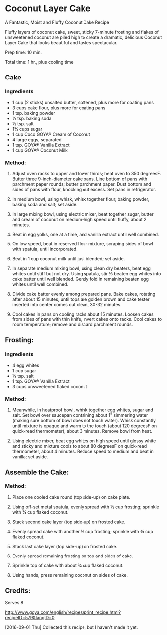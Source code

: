 #+STARTUP: showeverything
* Coconut Layer Cake
A Fantastic, Moist and Fluffy Coconut Cake Recipe

Fluffy layers of coconut cake, sweet, sticky 7-minute frosting and flakes of unsweetened coconut are piled high to create a dramatic, delicious Coconut Layer Cake that looks beautiful and tastes spectacular. 

Prep time: 10 min.

Total time: 1 hr., plus cooling time
** Cake
*** Ingredients
- 1 cup (2 sticks) unsalted butter, softened, plus more for coating pans 
- 3 cups cake flour, plus more for coating pans 
- 1 tsp. baking powder 
- ½ tsp. baking soda 
- ½ tsp. salt 
- 1¾ cups sugar 
- 1 cup Coco GOYA® Cream of Coconut 
- 4 large eggs, separated 
- 1 tsp. GOYA® Vanilla Extract 
- 1 cup GOYA® Coconut Milk 
*** Method:
1. Adjust oven racks to upper and lower thirds; heat oven to 350 degreesF. Butter three 9-inch-diameter cake pans. Line bottom of pans with parchment paper rounds; butter parchment paper. Dust bottom and sides of pans with flour, knocking out excess. Set pans in refrigerator.

2. In medium bowl, using whisk, whisk together flour, baking powder, baking soda and salt; set aside.

3. In large mixing bowl, using electric mixer, beat together sugar, butter and cream of coconut on medium-high speed until fluffy, about 2 minutes.

4. Beat in egg yolks, one at a time, and vanilla extract until well combined.

5. On low speed, beat in reserved flour mixture, scraping sides of bowl with spatula, until incorporated.

6. Beat in 1 cup coconut milk until just blended; set aside.

7. In separate medium mixing bowl, using clean dry beaters, beat egg whites until stiff but not dry. Using spatula, stir ⅓ beaten egg whites into cake batter until well blended. Gently fold in remaining beaten egg whites until well combined.

8. Divide cake batter evenly among prepared pans. Bake cakes, rotating after about 15 minutes, until tops are golden brown and cake tester inserted into center comes out clean, 30-32 minutes.

9. Cool cakes in pans on cooling racks about 15 minutes. Loosen cakes from sides of pans with thin knife, invert cakes onto racks. Cool cakes to room temperature; remove and discard parchment rounds.


** Frosting: 
*** Ingredients
- 4 egg whites 
- 1 cup sugar 
- ⅛ tsp. salt 
- 1 tsp. GOYA® Vanilla Extract 
- 3 cups unsweetened flaked coconut 

*** Method:
1. Meanwhile, in heatproof bowl, whisk together egg whites, sugar and salt. Set bowl over saucepan containing about 1" simmering water (making sure bottom of bowl does not touch water). Whisk constantly until mixture is opaque and warm to the touch (about 120 degreesF on quick-read thermometer), about 3 minutes. Remove bowl from heat.

2. Using electric mixer, beat egg whites on high speed until glossy white and sticky and mixture cools to about 80 degreesF on quick-read thermometer, about 4 minutes. Reduce speed to medium and beat in vanilla; set aside.

** Assemble the Cake:
*** Method:
1. Place one cooled cake round (top side-up) on cake plate.

2. Using off-set metal spatula, evenly spread with ½ cup frosting; sprinkle with ¾ cup flaked coconut.

3. Stack second cake layer (top side-up) on frosted cake.

4. Evenly spread cake with another ½ cup frosting; sprinkle with ¾ cup flaked coconut.

5. Stack last cake layer (top side-up) on frosted cake.

6. Evenly spread remaining frosting on top and sides of cake.

7. Sprinkle top of cake with about ¾ cup flaked coconut.

8. Using hands, press remaining coconut on sides of cake.
** Credits:
Serves 8

http://www.goya.com/english/recipes/print_recipe.html?recipeID=579&langID=0

[2016-09-01 Thu] Collected this recipe, but I haven't made it yet.
